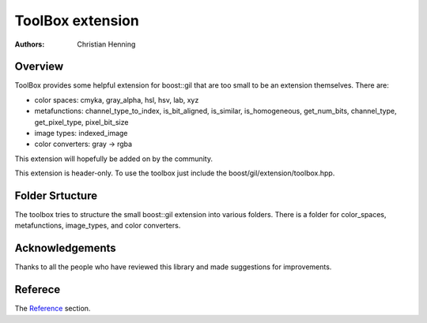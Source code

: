 ToolBox extension
=================

:authors:
   Christian Henning

.. comment
    [library Boost.GIL.ToolBox
    [quickbook 1.5]
    [id toolbox]
    [dirname gil/extension/toolbox]
    [purpose An mixed bag of some small extension for boost::gil]
    [category Image Processing]
    [authors [Henning, Christian]]
    [copyright 2012 Christian Henning]
    [source-mode c++]
    [license
		Distributed under the Boost Software License, Version 1.0.
		(See accompanying file LICENSE_1_0.txt or copy at
		[@http://www.boost.org/LICENSE_1_0.txt])
    ]
    ]

.. _Reference: reference.html

Overview
--------

ToolBox provides some helpful extension for boost::gil that are too small to be an extension themselves. There are:

* color spaces: cmyka, gray_alpha, hsl, hsv, lab, xyz
* metafunctions: channel_type_to_index, is_bit_aligned, is_similar, is_homogeneous, get_num_bits, channel_type, get_pixel_type, pixel_bit_size
* image types: indexed_image
* color converters: gray -> rgba

This extension will hopefully be added on by the community.

This extension is header-only. To use the toolbox just include the boost/gil/extension/toolbox.hpp.

Folder Srtucture
----------------

The toolbox tries to structure the small boost::gil extension into various folders. There is a folder for color_spaces, metafunctions, image_types, and color converters.

Acknowledgements
----------------

Thanks to all the people who have reviewed this library and made suggestions for improvements.

Referece
--------

The Reference_ section.

